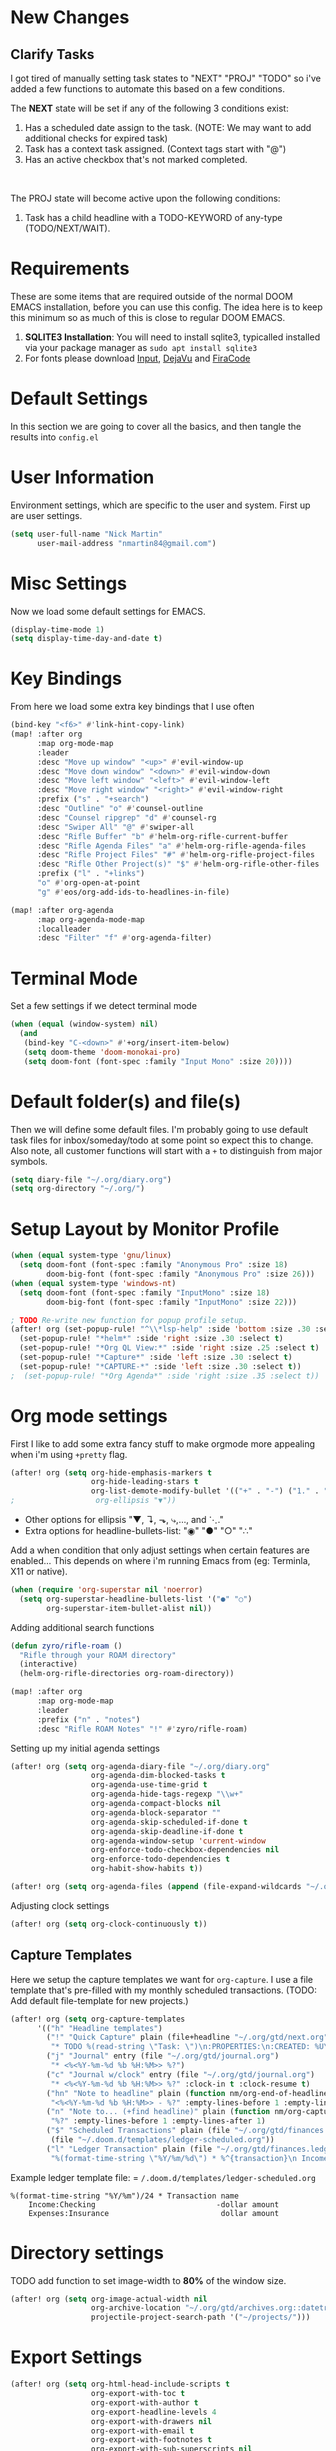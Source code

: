 #+EXPORT_FILE_NAME: README

[[file:attachments/workspace.png]]

* New Changes
** Clarify Tasks
I got tired of manually setting task states to "NEXT" "PROJ" "TODO" so i've added a few functions to automate this based on a few conditions.

The *NEXT* state will be set if any of the following 3 conditions exist:
1. Has a scheduled date assign to the task. (NOTE: We may want to add additional checks for expired task)
2. Task has a context task assigned. (Context tags start with "@")
3. Has an active checkbox that's not marked completed. \\
[[file:attachments/next-states.gif]] \\
[[file:attachments/context-tags.gif]]

The PROJ state will become active upon the following conditions:
1. Task has a child headline with a TODO-KEYWORD of any-type (TODO/NEXT/WAIT). \\
[[file:attachments/projects.gif]]

* Requirements
These are some items that are required outside of the normal DOOM EMACS installation, before you can use this config. The idea here is to keep this minimum so as much of this is close to regular DOOM EMACS.
1. *SQLITE3 Installation*: You will need to install sqlite3, typicalled installed via your package manager as ~sudo apt install sqlite3~
2. For fonts please download [[https://input.fontbureau.com/download/][Input]], [[http://sourceforge.net/projects/dejavu/files/dejavu/2.37/dejavu-fonts-ttf-2.37.tar.bz2][DejaVu]] and [[https://github.com/tonsky/FiraCode][FiraCode]]
* Default Settings
In this section we are going to cover all the basics, and then tangle the results into =config.el=
* User Information
Environment settings, which are specific to the user and system. First up are user settings.
#+BEGIN_SRC emacs-lisp
(setq user-full-name "Nick Martin"
      user-mail-address "nmartin84@gmail.com")
#+END_SRC
* Misc Settings
Now we load some default settings for EMACS.
#+BEGIN_SRC emacs-lisp
(display-time-mode 1)
(setq display-time-day-and-date t)
#+END_SRC
* Key Bindings
From here we load some extra key bindings that I use often
#+BEGIN_SRC emacs-lisp
(bind-key "<f6>" #'link-hint-copy-link)
(map! :after org
      :map org-mode-map
      :leader
      :desc "Move up window" "<up>" #'evil-window-up
      :desc "Move down window" "<down>" #'evil-window-down
      :desc "Move left window" "<left>" #'evil-window-left
      :desc "Move right window" "<right>" #'evil-window-right
      :prefix ("s" . "+search")
      :desc "Outline" "o" #'counsel-outline
      :desc "Counsel ripgrep" "d" #'counsel-rg
      :desc "Swiper All" "@" #'swiper-all
      :desc "Rifle Buffer" "b" #'helm-org-rifle-current-buffer
      :desc "Rifle Agenda Files" "a" #'helm-org-rifle-agenda-files
      :desc "Rifle Project Files" "#" #'helm-org-rifle-project-files
      :desc "Rifle Other Project(s)" "$" #'helm-org-rifle-other-files
      :prefix ("l" . "+links")
      "o" #'org-open-at-point
      "g" #'eos/org-add-ids-to-headlines-in-file)

(map! :after org-agenda
      :map org-agenda-mode-map
      :localleader
      :desc "Filter" "f" #'org-agenda-filter)

#+END_SRC
* Terminal Mode
Set a few settings if we detect terminal mode
#+BEGIN_SRC emacs-lisp
(when (equal (window-system) nil)
  (and
   (bind-key "C-<down>" #'+org/insert-item-below)
   (setq doom-theme 'doom-monokai-pro)
   (setq doom-font (font-spec :family "Input Mono" :size 20))))
#+END_SRC
* Default folder(s) and file(s)
Then we will define some default files. I'm probably going to use default task files for inbox/someday/todo at some point so expect this to change. Also note, all customer functions will start with a =+= to distinguish from major symbols.
#+BEGIN_SRC emacs-lisp
(setq diary-file "~/.org/diary.org")
(setq org-directory "~/.org/")
#+END_SRC

* Setup Layout by Monitor Profile
#+BEGIN_SRC emacs-lisp
(when (equal system-type 'gnu/linux)
  (setq doom-font (font-spec :family "Anonymous Pro" :size 18)
        doom-big-font (font-spec :family "Anonymous Pro" :size 26)))
(when (equal system-type 'windows-nt)
  (setq doom-font (font-spec :family "InputMono" :size 18)
        doom-big-font (font-spec :family "InputMono" :size 22)))

; TODO Re-write new function for popup profile setup.
(after! org (set-popup-rule! "^\\*lsp-help" :side 'bottom :size .30 :select t)
  (set-popup-rule! "*helm*" :side 'right :size .30 :select t)
  (set-popup-rule! "*Org QL View:*" :side 'right :size .25 :select t)
  (set-popup-rule! "*Capture*" :side 'left :size .30 :select t)
  (set-popup-rule! "*CAPTURE-*" :side 'left :size .30 :select t))
;  (set-popup-rule! "*Org Agenda*" :side 'right :size .35 :select t))
#+END_SRC
* Org mode settings
First I like to add some extra fancy stuff to make orgmode more appealing when i'm using =+pretty= flag.
#+BEGIN_SRC emacs-lisp
(after! org (setq org-hide-emphasis-markers t
                  org-hide-leading-stars t
                  org-list-demote-modify-bullet '(("+" . "-") ("1." . "a.") ("-" . "+"))))
;                  org-ellipsis "▼"))
#+END_SRC

- Other options for ellipsis "▼, ↴, ⬎, ⤷,…, and ⋱."
- Extra options for headline-bullets-list: "◉" "●" "○" "∴"

Add a when condition that only adjust settings when certain features are enabled... This depends on where i'm running Emacs from (eg: Terminla, X11 or native).
#+BEGIN_SRC emacs-lisp
(when (require 'org-superstar nil 'noerror)
  (setq org-superstar-headline-bullets-list '("●" "○")
        org-superstar-item-bullet-alist nil))
#+END_SRC

Adding additional search functions
#+BEGIN_SRC emacs-lisp
(defun zyro/rifle-roam ()
  "Rifle through your ROAM directory"
  (interactive)
  (helm-org-rifle-directories org-roam-directory))

(map! :after org
      :map org-mode-map
      :leader
      :prefix ("n" . "notes")
      :desc "Rifle ROAM Notes" "!" #'zyro/rifle-roam)
#+END_SRC

Setting up my initial agenda settings
#+BEGIN_SRC emacs-lisp
(after! org (setq org-agenda-diary-file "~/.org/diary.org"
                  org-agenda-dim-blocked-tasks t
                  org-agenda-use-time-grid t
                  org-agenda-hide-tags-regexp "\\w+"
                  org-agenda-compact-blocks nil
                  org-agenda-block-separator ""
                  org-agenda-skip-scheduled-if-done t
                  org-agenda-skip-deadline-if-done t
                  org-agenda-window-setup 'current-window
                  org-enforce-todo-checkbox-dependencies nil
                  org-enforce-todo-dependencies t
                  org-habit-show-habits t))

(after! org (setq org-agenda-files (append (file-expand-wildcards "~/.org/gtd/*.org"))))
#+END_SRC
Adjusting clock settings
#+BEGIN_SRC emacs-lisp
(after! org (setq org-clock-continuously t))
#+END_SRC

** Capture Templates
Here we setup the capture templates we want for ~org-capture~. I use a file template that's pre-filled with my monthly scheduled transactions. (TODO: Add default file-template for new projects.)
#+BEGIN_SRC emacs-lisp
(after! org (setq org-capture-templates
      '(("h" "Headline templates")
        ("!" "Quick Capture" plain (file+headline "~/.org/gtd/next.org" "Inbox")
         "* TODO %(read-string \"Task: \")\n:PROPERTIES:\n:CREATED: %U\n:END:")
        ("j" "Journal" entry (file "~/.org/gtd/journal.org")
         "* <%<%Y-%m-%d %b %H:%M>> %?")
        ("c" "Journal w/clock" entry (file "~/.org/gtd/journal.org")
         "* <%<%Y-%m-%d %b %H:%M>> %?" :clock-in t :clock-resume t)
        ("hn" "Note to headline" plain (function nm/org-end-of-headline)
         "<%<%Y-%m-%d %b %H:%M>> - %?" :empty-lines-before 1 :empty-lines-after 1 :unnarrow t)
        ("n" "Note to... (+find headline)" plain (function nm/org-capture-weeklies)
         "%?" :empty-lines-before 1 :empty-lines-after 1)
        ("$" "Scheduled Transactions" plain (file "~/.org/gtd/finances.ledger")
         (file "~/.doom.d/templates/ledger-scheduled.org"))
        ("l" "Ledger Transaction" plain (file "~/.org/gtd/finances.ledger")
         "%(format-time-string \"%Y/%m/%d\") * %^{transaction}\n Income:%^{From Account|Checking|Card|Cash}  -%^{dollar amount}\n Expenses:%^{category}  %\\3\n" :empty-lines-before 1))))
#+END_SRC

Example ledger template file: = ~/.doom.d/templates/ledger-scheduled.org~
#+BEGIN_EXAMPLE
%(format-time-string "%Y/%m")/24 * Transaction name
    Income:Checking                           -dollar amount
    Expenses:Insurance                         dollar amount
#+END_EXAMPLE

* Directory settings
TODO add function to set image-width to *80%* of the window size.
#+BEGIN_SRC emacs-lisp
(after! org (setq org-image-actual-width nil
                  org-archive-location "~/.org/gtd/archives.org::datetree"
                  projectile-project-search-path '("~/projects/")))
#+END_SRC
* Export Settings
#+BEGIN_SRC emacs-lisp
(after! org (setq org-html-head-include-scripts t
                  org-export-with-toc t
                  org-export-with-author t
                  org-export-headline-levels 4
                  org-export-with-drawers nil
                  org-export-with-email t
                  org-export-with-footnotes t
                  org-export-with-sub-superscripts nil
                  org-export-with-latex t
                  org-export-with-section-numbers nil
                  org-export-with-properties nil
                  org-export-with-smart-quotes t
                  org-export-backends '(pdf ascii html latex odt md pandoc)))
#+END_SRC

Embed images into the exported HTML files.
#+BEGIN_SRC emacs-lisp
(defun replace-in-string (what with in)
  (replace-regexp-in-string (regexp-quote what) with in nil 'literal))

(defun org-html--format-image (source attributes info)
  (progn
    (setq source (replace-in-string "%20" " " source))
    (format "<img src=\"data:image/%s;base64,%s\"%s />"
            (or (file-name-extension source) "")
            (base64-encode-string
             (with-temp-buffer
               (insert-file-contents-literally source)
              (buffer-string)))
            (file-name-nondirectory source))))
#+END_SRC
* Misc Org Mode settings
#+BEGIN_SRC emacs-lisp
(require 'org-id)
(setq org-link-file-path-type 'relative)
#+END_SRC
* Keywords
After much feedback and discussing with other users, I decided to simplify the keyword list to make it simple. Defining a project will now focus on the tag word *:project:* so that all child task are treated as part of the project.
| Keyword | Description                                                  |
|---------+--------------------------------------------------------------|
| \TODO   | Task has actionable items defined and ready to be worked.    |
| HOLD    | Has actionable items, but is on hold due to various reasons. |
| NEXT    | Is ready to be worked and should be worked on soon.          |
| DONE    | Task is completed and closed.                                |
| KILL    | Abandoned or terminated.                                     |

#+BEGIN_SRC emacs-lisp

(custom-declare-face '+org-todo-active  '((t (:inherit (bold font-lock-constant-face org-todo)))) "")
(custom-declare-face '+org-todo-project '((t (:inherit (bold font-lock-doc-face org-todo)))) "")
(custom-declare-face '+org-todo-onhold  '((t (:inherit (bold warning org-todo)))) "")
(custom-declare-face '+org-todo-next '((t (:inherit (bold font-lock-keyword-face org-todo)))) "")
(custom-declare-face 'org-checkbox-statistics-todo '((t (:inherit (bold font-lock-constant-face org-todo)))) "")

  (setq org-todo-keywords
        '((sequence
           "TODO(t)"  ; A task that needs doing & is ready to do
           "PROJ(p)"  ; Project with multiple task items.
           "NEXT(n)"  ; Task is next to be worked on.
           "WAIT(w)"  ; Something external is holding up this task
           "|"
           "DONE(d)"  ; Task successfully completed
           "KILL(k)")) ; Task was cancelled, aborted or is no longer applicable
        org-todo-keyword-faces
        '(("WAIT" . +org-todo-onhold)
          ("PROJ" . +org-todo-project)
          ("TODO" . +org-todo-active)
          ("NEXT" . +org-todo-next)))
#+END_SRC
* Logging and Drawers
For the logging drawers, we like to keep our notes and clock history *seperate* from our properties drawer...
#+BEGIN_SRC emacs-lisp
(after! org (setq org-log-state-notes-insert-after-drawers nil))
#+END_SRC

Next, we like to keep a history of our activity of a task so we *track* when changes occur, and we also keep our notes logged in *their own drawer*. Optionally you can also add the following in-buffer settings to override the =org-log-into-drawer= function. ~#+STARTUP: logdrawer~ or ~#+STARTUP: nologdrawer~
#+BEGIN_SRC emacs-lisp
(after! org (setq org-log-into-drawer t
                  org-log-done 'time
                  org-log-repeat 'time
                  org-log-redeadline 'note
                  org-log-reschedule 'note))
#+END_SRC

* Properties
#+BEGIN_SRC emacs-lisp
(setq org-use-property-inheritance t ; We like to inhert properties from their parents
      org-catch-invisible-edits 'error) ; Catch invisible edits
#+END_SRC
* Publishing
REVIEW do we need to re-define our publish settings for the ROAM directory?
#+BEGIN_SRC emacs-lisp
(after! org (setq org-publish-project-alist
                  '(("attachments"
                     :base-directory "~/.org/"
                     :recursive t
                     :base-extension "jpg\\|jpeg\\|png\\|pdf\\|css"
                     :publishing-directory "~/publish_html"
                     :publishing-function org-publish-attachment)
                    ("notes-to-orgfiles"
                     :base-directory "~/.org/notes/"
                     :publishing-directory "~/notes/"
                     :base-extension "org"
                     :recursive t
                     :publishing-function org-org-publish-to-org)
                    ("notes"
                     :base-directory "~/.org/notes/"
                     :publishing-directory "~/nmartin84.github.io"
                     :section-numbers nil
                     :base-extension "org"
                     :with-properties nil
                     :with-drawers (not "LOGBOOK")
                     :with-timestamps active
                     :recursive t
                     :exclude "journal/.*"
                     :auto-sitemap t
                     :sitemap-filename "index.html"
                     :publishing-function org-html-publish-to-html
                     :html-head "<link rel=\"stylesheet\" href=\"https://raw.githack.com/nmartin84/raw-files/master/htmlpro.css\" type=\"text/css\"/>"
;                     :html-head "<link rel=\"stylesheet\" href=\"https://codepen.io/nmartin84/pen/RwPzMPe.css\" type=\"text/css\"/>"
;                     :html-head-extra "<style type=text/css>body{ max-width:80%;  }</style>"
                     :html-link-up "../"
                     :with-email t
                     :html-link-up "../../index.html"
                     :auto-preamble t
                     :with-toc t)
                    ("myprojectweb" :components("attachments" "notes" "notes-to-orgfiles")))))
#+END_SRC
* Refiling Defaults
TODO tweak refiling settings to match new GTD setup
#+BEGIN_SRC emacs-lisp
(after! org (setq org-refile-targets '((nil :maxlevel . 9)
                                       (org-agenda-files :maxlevel . 4))
                  org-refile-use-outline-path 'buffer-name
                  org-outline-path-complete-in-steps nil
                  org-refile-allow-creating-parent-nodes 'confirm))
#+END_SRC
* Orgmode Startup
#+BEGIN_SRC emacs-lisp
(after! org (setq org-startup-indented 'indent
                  org-startup-folded 'content
                  org-src-tab-acts-natively t))
(add-hook 'org-mode-hook 'org-indent-mode)
(add-hook 'org-mode-hook 'turn-off-auto-fill)
#+END_SRC
* Org Protocol
#+BEGIN_SRC emacs-lisp
(require 'org-roam-protocol)
(setq org-protocol-default-template-key "d")
#+END_SRC
* Default Tags
REVIEW should we define any additional tags?
#+BEGIN_SRC emacs-lisp
(setq org-tags-column 0)
(setq org-tag-alist '((:startgrouptag)
                      ("Context")
                      (:grouptags)
                      ("@home" . ?h)
                      ("@computer")
                      ("@work")
                      ("@place")
                      ("@bills")
                      ("@order")
                      ("@labor")
                      ("@read")
                      ("@brainstorm")
                      ("@planning")
                      (:endgrouptag)
                      (:startgrouptag)
                      ("Categories")
                      (:grouptags)
                      ("vehicles")
                      ("health")
                      ("house")
                      ("hobby")
                      ("coding")
                      ("material")
                      ("goal")
                      (:endgrouptag)
                      (:startgrouptag)
                      ("Section")
                      (:grouptags)
                      ("#coding")
                      ("#research")))
#+END_SRC
* Buffer Settings
#+BEGIN_SRC emacs-lisp
(global-auto-revert-mode 1)
(setq undo-limit 80000000
      evil-want-fine-undo t
;      auto-save-default t
      inhibit-compacting-font-caches t)
(whitespace-mode -1)

(defun zyro/remove-lines ()
  "Remove lines mode."
  (display-line-numbers-mode -1))
(remove-hook! '(org-roam-mode-hook) #'zyro/remove-lines)
#+END_SRC

* Misc Settings
#+BEGIN_SRC emacs-lisp
(setq display-line-numbers-type t)
(setq-default
 delete-by-moving-to-trash t
 tab-width 4
 uniquify-buffer-name-style 'forward
 window-combination-resize t
 x-stretch-cursor t)
#+END_SRC
* Module Settings
** company mode
#+BEGIN_SRC emacs-lisp
(after! org
  (set-company-backend! 'org-mode 'company-capf '(company-yasnippet company-org-roam company-elisp))
  (setq company-idle-delay 0.25))
#+END_SRC
** Define Word
#+BEGIN_SRC emacs-lisp
(use-package define-word
  :config
  (map! :after org
        :map org-mode-map
        :leader
        :desc "Define word at point" "@" #'define-word-at-point))
#+END_SRC
** Focus Mode
#+BEGIN_SRC emacs-lisp
(setq focus-mode-to-thing '((text-mode . line)
                            (prog-mode . defun)))
#+END_SRC
** Misc Modules [Bookmarks, PDF Tools]
Configuring PDF support and ORG-NOTER for note taking
#+BEGIN_SRC emacs-lisp
;(use-package org-pdftools
;  :hook (org-load . org-pdftools-setup-link))
#+END_SRC
** Graphs and Chart Modules
Eventually I would like to have org-mind-map generating charts like Sacha's [[https://pages.sachachua.com/evil-plans/][evil-plans]].
#+BEGIN_SRC emacs-lisp
(after! org (setq org-ditaa-jar-path "~/.emacs.d/.local/straight/repos/org-mode/contrib/scripts/ditaa.jar"))

(use-package gnuplot
  :defer
  :config
  (setq gnuplot-program "gnuplot"))

; MERMAID
(use-package mermaid-mode
  :defer
  :config
  (setq mermaid-mmdc-location "/node_modules/.bin/mmdc"
        ob-mermaid-cli-path "/node-modules/.bin/mmdc"))

; PLANTUML
(use-package ob-plantuml
  :ensure nil
  :commands
  (org-babel-execute:plantuml)
  :defer
  :config
  (setq plantuml-jar-path (expand-file-name "~/.doom.d/plantuml.jar")))
#+END_SRC

** Elfeed
#+BEGIN_SRC emacs-lisp
(use-package elfeed-org
  :defer
  :config
  (setq rmh-elfeed-org-files (list "~/.elfeed/elfeed.org")))
(use-package elfeed
  :defer
  :config
  (setq elfeed-db-directory "~/.elfeed/"))

;; (require 'elfeed-org)
;; (elfeed-org)
;; (setq elfeed-db-directory "~/.elfeed/")
;; (setq rmh-elfeed-org-files (list "~/.elfeed/elfeed.org"))
#+END_SRC
** DEFT
When this variable is set to ~t~ your deft directory will be updated to your projectile-project root's folder when switching projects, and the deft buffer's contents will be refreshed.
#+BEGIN_SRC emacs-lisp
(setq deft-use-projectile-projects t)
(defun zyro/deft-update-directory ()
  "Updates deft directory to current projectile's project root folder and updates the deft buffer."
  (interactive)
  (if (projectile-project-p)
      (setq deft-directory (expand-file-name (doom-project-root)))))
(when deft-use-projectile-projects
  (add-hook 'projectile-after-switch-project-hook 'zyro/deft-update-directory)
  (add-hook 'projectile-after-switch-project-hook 'deft-refresh))
#+END_SRC

Configuring DEFT default settings
#+BEGIN_SRC emacs-lisp
(load! "my-deft-title.el")
(use-package deft
  :bind (("<f8>" . deft))
  :commands (deft deft-open-file deft-new-file-named)
  :config
  (setq deft-directory "~/.org/"
        deft-auto-save-interval 0
        deft-recursive t
        deft-current-sort-method 'title
        deft-extensions '("md" "txt" "org")
        deft-use-filter-string-for-filename t
        deft-use-filename-as-title nil
        deft-markdown-mode-title-level 1
        deft-file-naming-rules '((nospace . "-"))))
(require 'my-deft-title)
(advice-add 'deft-parse-title :around #'my-deft/parse-title-with-directory-prepended)
#+END_SRC
** Org-Rifle
#+BEGIN_SRC emacs-lisp
(use-package helm-org-rifle
  :after (helm org)
  :preface
  (autoload 'helm-org-rifle-wiki "helm-org-rifle")
  :config
  (add-to-list 'helm-org-rifle-actions '("Insert link" . helm-org-rifle--insert-link) t)
  (add-to-list 'helm-org-rifle-actions '("Store link" . helm-org-rifle--store-link) t)
  (defun helm-org-rifle--store-link (candidate &optional use-custom-id)
    "Store a link to CANDIDATE."
    (-let (((buffer . pos) candidate))
      (with-current-buffer buffer
        (org-with-wide-buffer
         (goto-char pos)
         (when (and use-custom-id
                    (not (org-entry-get nil "CUSTOM_ID")))
           (org-set-property "CUSTOM_ID"
                             (read-string (format "Set CUSTOM_ID for %s: "
                                                  (substring-no-properties
                                                   (org-format-outline-path
                                                    (org-get-outline-path t nil))))
                                          (helm-org-rifle--make-default-custom-id
                                           (nth 4 (org-heading-components))))))
         (call-interactively 'org-store-link)))))

  ;; (defun helm-org-rifle--narrow (candidate)
  ;;   "Go-to and then Narrow Selection"
  ;;   (helm-org-rifle-show-entry candidate)
  ;;   (org-narrow-to-subtree))

  (defun helm-org-rifle--store-link-with-custom-id (candidate)
    "Store a link to CANDIDATE with a custom ID.."
    (helm-org-rifle--store-link candidate 'use-custom-id))

  (defun helm-org-rifle--insert-link (candidate &optional use-custom-id)
    "Insert a link to CANDIDATE."
    (unless (derived-mode-p 'org-mode)
      (user-error "Cannot insert a link into a non-org-mode"))
    (let ((orig-marker (point-marker)))
      (helm-org-rifle--store-link candidate use-custom-id)
      (-let (((dest label) (pop org-stored-links)))
        (org-goto-marker-or-bmk orig-marker)
        (org-insert-link nil dest label)
        (message "Inserted a link to %s" dest))))

  (defun helm-org-rifle--make-default-custom-id (title)
    (downcase (replace-regexp-in-string "[[:space:]]" "-" title)))

  (defun helm-org-rifle--insert-link-with-custom-id (candidate)
    "Insert a link to CANDIDATE with a custom ID."
    (helm-org-rifle--insert-link candidate t))

  (helm-org-rifle-define-command
   "wiki" ()
   "Search in \"~/lib/notes/writing\" and `plain-org-wiki-directory' or create a new wiki entry"
   :sources `(,(helm-build-sync-source "Exact wiki entry"
                 :candidates (plain-org-wiki-files)
                 :action #'plain-org-wiki-find-file)
              ,@(--map (helm-org-rifle-get-source-for-file it) files)
              ,(helm-build-dummy-source "Wiki entry"
                 :action #'plain-org-wiki-find-file))
   :let ((files (let ((directories (list "~/lib/notes/writing"
                                         plain-org-wiki-directory
                                         "~/lib/notes")))
                  (-flatten (--map (f-files it
                                            (lambda (file)
                                              (s-matches? helm-org-rifle-directories-filename-regexp
                                                          (f-filename file))))
                                   directories))))
         (helm-candidate-separator " ")
         (helm-cleanup-hook (lambda ()
                              ;; Close new buffers if enabled
                              (when helm-org-rifle-close-unopened-file-buffers
                                (if (= 0 helm-exit-status)
                                    ;; Candidate selected; close other new buffers
                                    (let ((candidate-source (helm-attr 'name (helm-get-current-source))))
                                      (dolist (source helm-sources)
                                        (unless (or (equal (helm-attr 'name source)
                                                           candidate-source)
                                                    (not (helm-attr 'new-buffer source)))
                                          (kill-buffer (helm-attr 'buffer source)))))
                                  ;; No candidates; close all new buffers
                                  (dolist (source helm-sources)
                                    (when (helm-attr 'new-buffer source)
                                      (kill-buffer (helm-attr 'buffer source))))))))))
  :general
  (:keymaps 'org-mode-map
   "M-s r" #'helm-org-rifle-current-buffer)
  :custom
  (helm-org-rifle-directories-recursive t)
  (helm-org-rifle-show-path t)
  (helm-org-rifle-test-against-path t))

(provide 'setup-helm-org-rifle)
#+END_SRC
** Pandoc
#+BEGIN_SRC emacs-lisp
(setq org-pandoc-options '((standalone . t) (self-contained . t)))
#+END_SRC
** ROAM
These are my default ROAM settings
#+BEGIN_SRC emacs-lisp
(setq org-roam-tag-sources '(prop last-directory))
(setq org-roam-db-location "~/.org/roam.db")
(setq org-roam-directory "~/.org/")

(setq org-roam-dailies-capture-templates
   '(("d" "daily" plain (function org-roam-capture--get-point) ""
      :immediate-finish t
      :file-name "journal/%<%Y-%m-%d-%a>"
      :head "#+TITLE: %<%Y-%m-%d %a>\n#+STARTUP: content\n\n")))

(setq org-roam-capture-templates
        '(("d" "digest" plain (function org-roam-capture--get-point)
           "%?"
           :file-name "notes/digest/%<%Y%m%d%H%M>-${slug}"
           :head "#+title: ${title}\n#+roam_tags: %^{roam_tags}\n\nsource :: [[%^{link}][%^{link_desc}]]\n\n"
           :unnarrowed t)
          ("n" "notes" plain (function org-roam-capture--get-point)
           :file-name "notes/${slug}"
           :head "#+title: ${title}\n#+roam_tags: %(read-string \"tags: \")\n\n"
           :unnarrowed t
           "%?")
          ("p" "private" plain (function org-roam-capture--get-point)
           :file-name "notes/private/${slug}"
           :head "#+title: ${title}\n#+roam_tags: %(read-string \"tags: \")\n\n"
           :unnarrowed t
           "%?")
          ("r" "reveal slide" plain (function org-roam-capture--get-point)
           :file-name "slides/%<%Y%m%d%H%M>-${slug}"
           :head "#+title: ${title}\n#+options: num:nil toc:nil\n#+REVEAL_THEME: %^{theme|black|white|league|beige|sky|night|serif|simple|solarized|blood|moon}\n#+REVEAL_PLUGINS: (highlight)\n#+REVEAL_OVERVIEW: t\n\n"
           :unnarrow t
           "%?")))
#+END_SRC
** ROAM Server
#+BEGIN_SRC emacs-lisp
(use-package org-roam-server
  :ensure t
  :config
  (setq org-roam-server-host "192.168.1.82"
        org-roam-server-port 8070
        org-roam-server-export-inline-images t
        org-roam-server-authenticate nil
        org-roam-server-network-poll nil
        org-roam-server-network-arrows 'from
        org-roam-server-network-label-truncate t
        org-roam-server-network-label-truncate-length 60
        org-roam-server-network-label-wrap-length 20))
#+END_SRC
** ROAM Export Backlinks + Content
#+BEGIN_SRC emacs-lisp
(defun my/org-roam--backlinks-list-with-content (file)
  (with-temp-buffer
    (if-let* ((backlinks (org-roam--get-backlinks file))
              (grouped-backlinks (--group-by (nth 0 it) backlinks)))
        (progn
          (insert (format "\n\n* %d Backlinks\n"
                          (length backlinks)))
          (dolist (group grouped-backlinks)
            (let ((file-from (car group))
                  (bls (cdr group)))
              (insert (format "** [[file:%s][%s]]\n"
                              file-from
                              (org-roam--get-title-or-slug file-from)))
              (dolist (backlink bls)
                (pcase-let ((`(,file-from _ ,props) backlink))
                  (insert (s-trim (s-replace "\n" " " (plist-get props :content))))
                  (insert "\n\n")))))))
    (buffer-string)))

(defun my/org-export-preprocessor (backend)
  (let ((links (my/org-roam--backlinks-list-with-content (buffer-file-name))))
    (unless (string= links "")
      (save-excursion
        (goto-char (point-max))
        (insert (concat "\n* Backlinks\n") links)))))

(add-hook 'org-export-before-processing-hook 'my/org-export-preprocessor)
#+END_SRC
** Reveal [HTML Presentations]
#+BEGIN_SRC emacs-lisp
(require 'ox-reveal)
(setq org-reveal-root "https://cdn.jsdelivr.net/npm/reveal.js")
(setq org-reveal-title-slide nil)
#+END_SRC
** Super Agenda Settings
#+BEGIN_SRC emacs-lisp
(org-super-agenda-mode t)

(setq org-agenda-custom-commands
      (quote (("N" "Notes" tags "NOTE"
               ((org-agenda-overriding-header "Notes")
                (org-tags-match-list-sublevels t)))
              ("h" "Habits" tags-todo "STYLE=\"habit\""
               ((org-agenda-overriding-header "Habits")
                (org-agenda-sorting-strategy
                 '(todo-state-down effort-up category-keep))))
              ("i" "Inbox"
               ((tags "REFILE"
                      ((org-agenda-overriding-header "Tasks to Refile")
                       (org-tags-match-list-sublevels nil)))))
              ("w" "Master Agenda"
               ((agenda ""
                        ((org-agenda-span '1)
                         (org-agenda-files (append (file-expand-wildcards "~/.org/gtd/*.org")))
                         (org-agenda-start-day (org-today))))
                (tags-todo "-CANCELLED/!"
                           ((org-agenda-overriding-header "Stuck Projects")
                            (org-agenda-skip-function 'bh/skip-non-stuck-projects)
                            (org-agenda-sorting-strategy
                             '(category-keep))))
                (tags-todo "-HOLD-CANCELLED/!"
                           ((org-agenda-overriding-header "Projects")
                            (org-agenda-skip-function 'bh/skip-non-projects)
                            (org-tags-match-list-sublevels 'indented)
                            (org-agenda-sorting-strategy
                             '(category-keep))))
                (tags-todo "-CANCELLED/!NEXT"
                           ((org-agenda-overriding-header (concat "Project Next Tasks"
                                                                  (if bh/hide-scheduled-and-waiting-next-tasks
                                                                      ""
                                                                    " (including WAITING and SCHEDULED tasks)")))
                            (org-agenda-skip-function 'bh/skip-projects-and-habits-and-single-tasks)
                            (org-tags-match-list-sublevels t)
                            (org-agenda-todo-ignore-scheduled bh/hide-scheduled-and-waiting-next-tasks)
                            (org-agenda-todo-ignore-deadlines bh/hide-scheduled-and-waiting-next-tasks)
                            (org-agenda-todo-ignore-with-date bh/hide-scheduled-and-waiting-next-tasks)
                            (org-agenda-sorting-strategy
                             '(todo-state-down effort-up category-keep))))
                (tags-todo "-SOMEDAY-REFILE-CANCELLED-WAITING-HOLD/!"
                           ((org-agenda-overriding-header (concat "Project Subtasks"
                                                                  (if bh/hide-scheduled-and-waiting-next-tasks
                                                                      ""
                                                                    " (including WAITING and SCHEDULED tasks)")))
                            (org-agenda-skip-function 'bh/skip-non-project-tasks)
                            (org-agenda-todo-ignore-scheduled bh/hide-scheduled-and-waiting-next-tasks)
                            (org-agenda-todo-ignore-deadlines bh/hide-scheduled-and-waiting-next-tasks)
                            (org-agenda-todo-ignore-with-date bh/hide-scheduled-and-waiting-next-tasks)
                            (org-agenda-sorting-strategy
                             '(category-keep))))
                (tags-todo "-SOMEDAY-REFILE-CANCELLED-#waiting-#hold-#monitor/!"
                           ((org-agenda-overriding-header (concat "Standalone Tasks"
                                                                  (if bh/hide-scheduled-and-waiting-next-tasks
                                                                      ""
                                                                    " (including WAITING and SCHEDULED tasks)")))
                            (org-agenda-skip-function 'bh/skip-project-tasks)
                            (org-agenda-todo-ignore-scheduled t)
                            (org-agenda-todo-ignore-deadlines t)
                            (org-agenda-todo-ignore-with-date t)
                            (org-agenda-sorting-strategy
                             '(category-keep))))
                (tags-todo "-CANCELLED+#waiting|#hold|#monitor/"
                           ((org-agenda-overriding-header (concat "Waiting and Postponed Tasks"
                                                                  (if bh/hide-scheduled-and-waiting-next-tasks
                                                                      ""
                                                                    " (including WAITING and SCHEDULED tasks)")))
                            (org-agenda-skip-function 'bh/skip-non-tasks)
                            (org-tags-match-list-sublevels nil)
                            (org-agenda-todo-ignore-scheduled bh/hide-scheduled-and-waiting-next-tasks)
                            (org-agenda-todo-ignore-deadlines bh/hide-scheduled-and-waiting-next-tasks)))
                (tags "-REFILE/"
                      ((org-agenda-overriding-header "Tasks to Archive")
                       (org-agenda-skip-function 'bh/skip-non-archivable-tasks)
                       (org-tags-match-list-sublevels nil))))
               nil))))
#+END_SRC
* Loading secrets
#+BEGIN_SRC emacs-lisp
(let ((secrets (expand-file-name "secrets.el" doom-private-dir)))
(when (file-exists-p secrets)
  (load secrets)))
#+END_SRC
* Hacks
* Custom Functions
#+BEGIN_SRC emacs-lisp
(load! "customs.el")
(load! "org-helpers.el")
#+END_SRC
** Time Stamps
#+BEGIN_SRC emacs-lisp
(defun nm/org-insert-timestamp ()
  "Insert active timestamp at POS."
  (interactive)
  (insert (format "<%s> " (format-time-string "%Y-%m-%d %H:%M:%p"))))
(map! :after org
      :map org-mode-map
      :localleader
      :prefix ("j" . "nicks functions")
      :desc "Insert timestamp at POS" "i" #'nm/org-insert-timestamp)
#+END_SRC
** Capture Template File Picker
#+BEGIN_SRC emacs-lisp
(defun nm/org-capture-file-picker ()
  "Select a file from the PROJECTS folder and return file-name."
  (let ((file (read-file-name "Project: " "~/.org/gtd/projects/")))
    (expand-file-name (format "%s" file))))
#+END_SRC
** Clarify Tasks
Clarify task will take a list of property fields and pass them to ~nm/org-clarify-task-properties~ to update task items which are missing those property fields.
#+BEGIN_SRC emacs-lisp
(defun nm/org-get-headline-property (arg)
  "Extract property from headline and return results."
  (interactive)
  (org-entry-get nil arg t))

(defun nm/org-get-headline-properties ()
  "Get headline properties for ARG."
  (org-back-to-heading)
  (org-element-at-point))

(defun nm/org-get-headline-title ()
  "Get headline title from current headline."
  (interactive)
  (org-element-property :title (nm/org-get-headline-properties)))

;;;;;;;;;;;;--------[ Clarify Task Properties ]----------;;;;;;;;;;;;;

(defun nm/update-task-tags ()
  "Update all child tasks in buffer that are missing a TAG value."
  (interactive)
  (org-show-all)
  (while (not (eobp))
    (progn
      (outline-next-heading)
      (org-narrow-to-subtree)
      (unless (eobp)
        (if (and (oh/is-task-p) (null (org-get-tags)))
            (counsel-org-tag)))
      (widen))))

(setq org-tasks-properties-metadata (list "SOURCE"))

(defun nm/org-clarify-task-properties (arg)
  "Update the metadata for a task headline."
  (unless (equal major-mode 'org-mode)
    (error "Not visiting an org-mode buffer."))
  (save-restriction
    (save-excursion
      (org-show-all)
      (goto-char (point-min))
      (let ((props arg))
        (while (not (eobp))
          (outline-next-heading)
          (org-narrow-to-subtree)
          (unless (eobp)
            (when (or (and (oh/is-project-p) (oh/is-todo-p)) (and (oh/is-task-p) (null (oh/has-parent-project-p)) (null (oh/has-subtask-p))))
              (mapcar (lambda (props)
                        (when (null (org-entry-get nil (upcase props) t))
                          (org-set-property (upcase props) (org-read-property-value (upcase props))))) props))
            (when (and (oh/is-todo-p) (not (oh/is-task-p)))
              (org-todo "PROJ"))
            (widen)))))))

(defun nm/update-task-states ()
  "Scans buffer and assigns all tasks that contain child-tasks the PROJ keyword and vice versa."
  (interactive)
  (save-excursion
    (goto-line 1)
    (while (not (eobp))
      (outline-next-heading)
      (unless (eobp)
        (nm/org-update-projects)
        (nm/org-set-next-state)))))

(defun nm/org-update-projects ()
  "If task is project then assign to PROJ keyword."
  (when (or (and (nm/has-subtask-active-p) (oh/is-todo-p)) (and (oh/is-todo-p) (nm/has-subtask-done-p) (nm/has-subtask-active-p)))
    (org-todo "PROJ")))
;  (when (or (and (not (nm/org-checkbox-exist-p)) (equal (org-get-todo-state) "PROJ") (oh/is-task-p))
;            (and (not (nm/org-checkbox-exist-p)) (oh/is-task-p) (not (equal (org-get-todo-state) "DONE"))))
;    (org-todo "TODO")))

(defun nm/org-set-next-state ()
  "If task contains checkbox  that's not DONE then set task state to NEXT."
  (interactive)
  (save-excursion
    (org-back-to-heading)
    (when (save-excursion (and (bh/is-task-p) (or (and (nm/exist-context-tag-p) (not (equal (org-get-todo-state) "DONE"))) (and (nm/checkbox-active-exist-p) (nm/checkbox-done-exist-p)) (nm/checkbox-active-exist-p) (nm/is-scheduled-p))))
      (org-todo "NEXT"))
    (when (and (not (equal (org-get-todo-state) "DONE")) (not (nm/is-scheduled-p)) (null (nm/exist-context-tag-p)) (bh/is-task-p) (not (nm/checkbox-done-exist-p)) (not (nm/checkbox-active-exist-p)))
      (org-todo "TODO"))
    (when (and (bh/is-task-p) (not (nm/checkbox-active-exist-p)) (nm/checkbox-done-exist-p))
      (org-todo "DONE"))))

(defun nm/checkbox-active-exist-p ()
  "Checks if a checkbox that's not marked DONE exist in the tree."
  (interactive)
  (org-back-to-heading)
  (let ((end (save-excursion (org-end-of-subtree t))))
    (search-forward-regexp "^[-+] \\[\\W].+\\|^[1-9].\\W\\[\\W]" end t)))

(defun nm/checkbox-done-exist-p ()
  "Checks if a checkbox that's not marked DONE exist in the tree."
  (interactive)
  (org-back-to-heading)
  (let ((end (save-excursion (org-end-of-subtree t))))
    (search-forward-regexp "^[-+] \\[X].+\\|^[1-9].\\W\\[X]" end t)))

(defun nm/has-subtask-done-p ()
  "Returns t for any heading that has a subtask is DONE state."
  (interactive)
  (org-back-to-heading t)
  (let ((end (save-excursion (org-end-of-subtree t))))
    (outline-end-of-heading)
    (save-excursion
      (re-search-forward (concat "^\*+ " "\\(DONE\\|KILL\\)") nil end))))

(defun nm/has-subtask-active-p ()
  "Returns t for any heading that has subtasks."
  (save-restriction
    (widen)
    (org-back-to-heading t)
    (let ((end (save-excursion (org-end-of-subtree t))))
      (outline-end-of-heading)
      (save-excursion
        (re-search-forward (concat "^\*+ " "\\(NEXT\\|WAIT\\|TODO\\)") end t)))))

(defun nm/exist-tag-p (arg)
  "If headline has ARG tag keyword assigned, return t."
  (interactive)
  (let ((end (save-excursion (end-of-line))))
    (save-excursion
      (progn
        (unless (org-at-heading-p)
          (org-back-to-heading t))
        (beginning-of-line)
        (re-search-forward (format ":%s:" arg) end t)))))

(defconst nm/context-tags " *:[@\\w+:]")

(defun nm/exist-context-tag-p (&optional arg)
  "If headline has context tag keyword assigned, return t."
  (interactive)
  (goto-char (org-entry-beginning-position))
  (let ((end (save-excursion (line-end-position))))
    (re-search-forward nm/context-tags end t)))

(defun nm/is-scheduled-p ()
  "Checks task for SCHEDULE and if found, return t."
  (save-excursion
    (org-back-to-heading)
    (let ((end (save-excursion (outline-end-of-heading))))
      (re-search-forward org-scheduled-regexp end t))))

(add-hook 'before-save-hook #'nm/update-task-states)

(defun nm/org-clarify-metadata ()
  "Runs the clarify-task-metadata function with ARG being a list of property values."
  (interactive)
  (nm/org-clarify-task-properties org-tasks-properties-metadata))

(map! :after org
      :map org-mode-map
      :localleader
      :prefix ("j" . "nicks functions")
      :desc "Clarify properties" "c" #'nm/org-clarify-metadata)

#+END_SRC

** Capture headline finder
#+BEGIN_SRC emacs-lisp
(defun nm/org-capture-system ()
  "Capture stuff."
  (interactive)
  (save-restriction
    (let ((org-capture-templates
           '(("h" "headline capture" entry (function counsel-outline)
              "* %?" :empty-lines-before 1 :empty-lines-after 1)
             ("p" "plain capture" plain (function end-of-buffer)
              "<%<%Y-%m-%d %H:%M>> %?" :empty-lines-before 1 :empty-lines-after 1))))
      (find-file-other-window (read-file-name "file: " "~/.org/"))
      (if (counsel-outline-candidates)
          (org-capture nil "h"))
      (org-capture nil "p"))))

(defun nm/org-capture-to-file ()
  "Capture stuff."
  (interactive)
  (save-restriction
    (let ((org-capture-templates
           '(("h" "headline capture" entry (function counsel-outline)
              "* %?" :empty-lines-before 1 :empty-lines-after 1)
             ("p" "plain capture" plain (function end-of-buffer)
              "<%<%Y-%m-%d %H:%M>> %?" :empty-lines-before 1 :empty-lines-after 1))))
      (org-capture nil "h"))))

(bind-key "<f7>" #'nm/org-capture-to-file)

(defun nm/org-capture-weeklies ()
  "Find weeklies file and call counsel-outline."
  (interactive)
  (find-file (read-file-name "file: " "~/.org/"))
  (progn
    (counsel-outline)
    (nm/org-end-of-headline)))

(defun nm/org-end-of-headline()
  "Move to end of current headline"
  (interactive)
  (outline-next-heading)
  (forward-char -1))
#+END_SRC
** Search file headlines and send tree to indirect buffer
#+BEGIN_SRC emacs-lisp
; TODO Write function that takes a file as input from user, then returns a searchable headline list and narrows the results to a indirect buffer.
#+END_SRC
** Change Font
#+BEGIN_SRC emacs-lisp
(defun nm/emacs-change-font ()
  "Change font based on available font list."
  (interactive)
  (let ((font (ivy-completing-read "font: " (font-family-list))))
    (setq doom-font (font-spec :family font :size 18)
          doom-big-font (font-spec :family font :size 24)))
  (doom/reload-font))
#+END_SRC
* Theme Settings
#+BEGIN_SRC emacs-lisp
;(after! org (toggle-frame-maximized)
  (setq doom-theme 'doom-city-lights)
(defun nm/adjust-frame-size ()
  "set frame size accordingly."
  (set-frame-size (selected-frame) 130 65))
#+END_SRC
